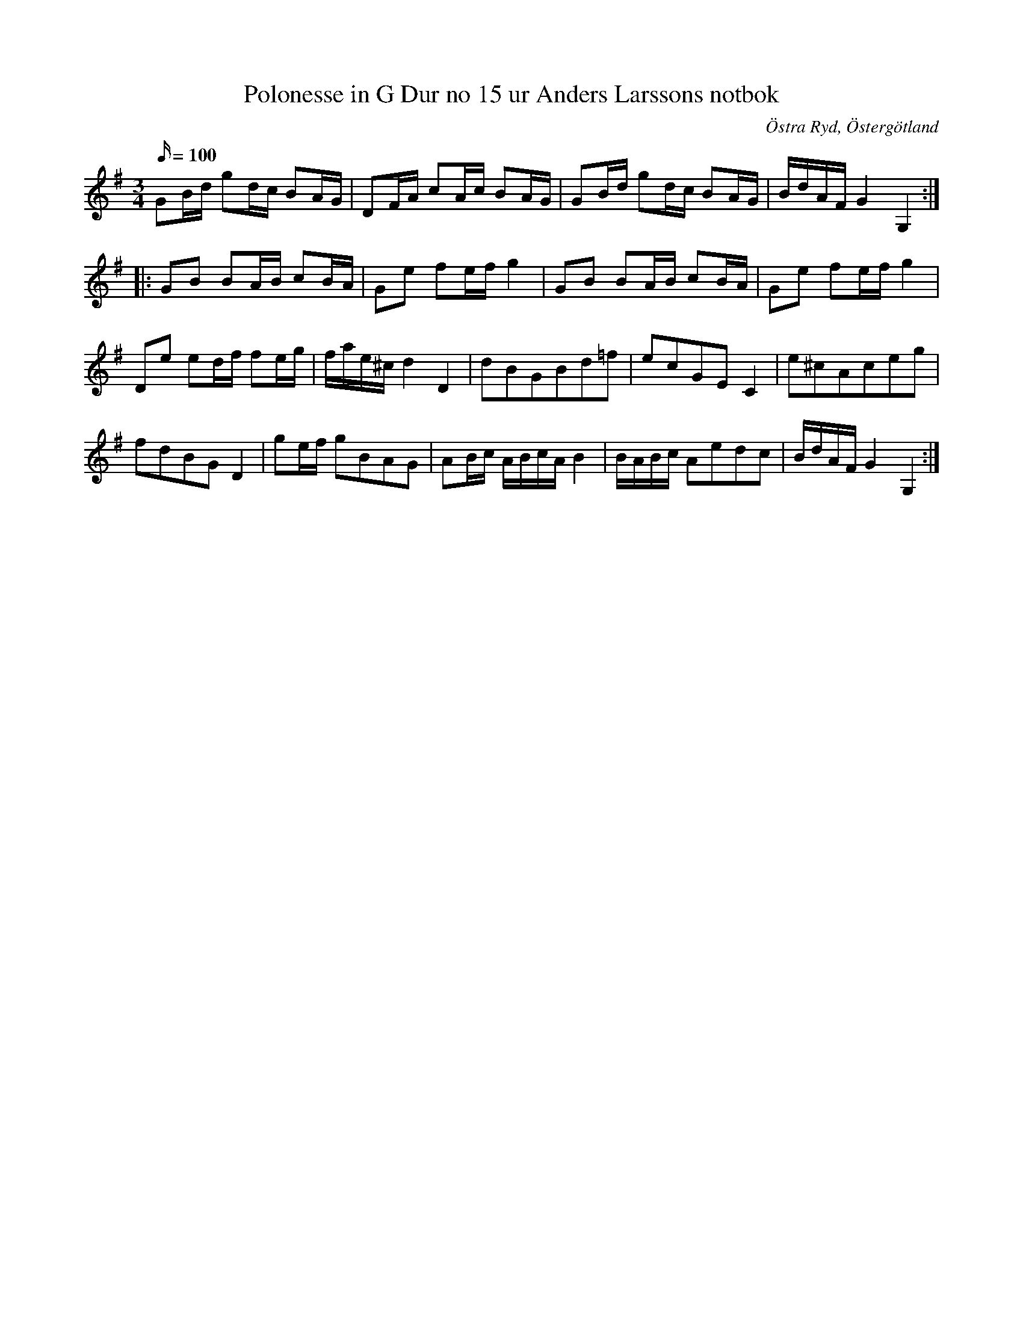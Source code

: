 %%abc-charset utf-8

X:17
T:Polonesse in G Dur no 15 ur Anders Larssons notbok
S:Ur Anders Larssons notbok (1810-1813)
O:Östra Ryd, Östergötland
R:Slängpolska
Z:Till abc av Olle Paulsson
B: Anders Larssons notbok
B:FMK - katalog M189 bild 6
N:korrekturläs gärna
M:3/4
L:1/16
Q: 100
K:G
G2Bd g2dc B2AG|D2FA c2Ac B2AG|G2Bd g2dc B2AG|BdAF G4 G,4::
G2B2 B2AB c2BA|G2e2 f2ef g4|G2B2 B2AB c2BA|G2e2 f2ef g4|
D2e2 e2df f2eg|fae^c d4 D4|d2B2G2B2d2=f2|e2c2G2E2 C4|e2^c2A2c2e2g2|
f2d2B2G2 D4|g2ef g2B2A2G2|A2Bc ABcA B4|BABc A2e2d2c2|BdAF G4 G,4:|

